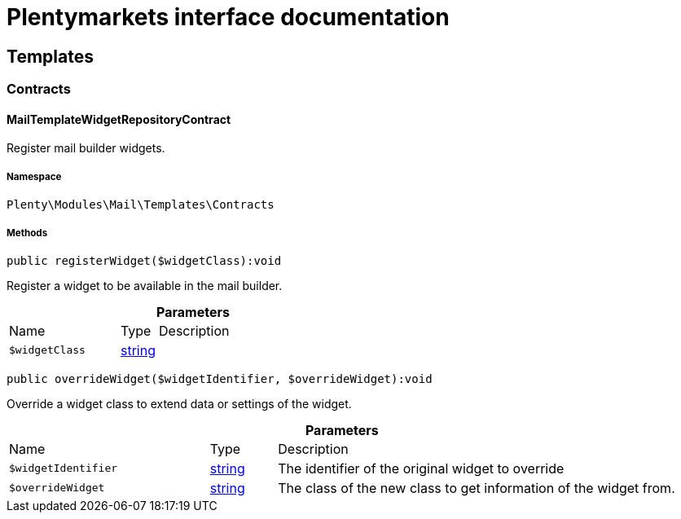 :table-caption!:
:example-caption!:
:source-highlighter: prettify
:sectids!:
= Plentymarkets interface documentation


[[mail_templates]]
== Templates

[[mail_templates_contracts]]
===  Contracts
[[mail_contracts_mailtemplatewidgetrepositorycontract]]
==== MailTemplateWidgetRepositoryContract

Register mail builder widgets.



===== Namespace

`Plenty\Modules\Mail\Templates\Contracts`






===== Methods

[source%nowrap, php]
----

public registerWidget($widgetClass):void

----







Register a widget to be available in the mail builder.

.*Parameters*
[cols="3,1,6"]
|===
|Name |Type |Description
a|`$widgetClass`
|link:http://php.net/string[string^]
a|
|===


[source%nowrap, php]
----

public overrideWidget($widgetIdentifier, $overrideWidget):void

----







Override a widget class to extend data or settings of the widget.

.*Parameters*
[cols="3,1,6"]
|===
|Name |Type |Description
a|`$widgetIdentifier`
|link:http://php.net/string[string^]
a|The identifier of the original widget to override

a|`$overrideWidget`
|link:http://php.net/string[string^]
a|The class of the new class to get information of the widget from.
|===


